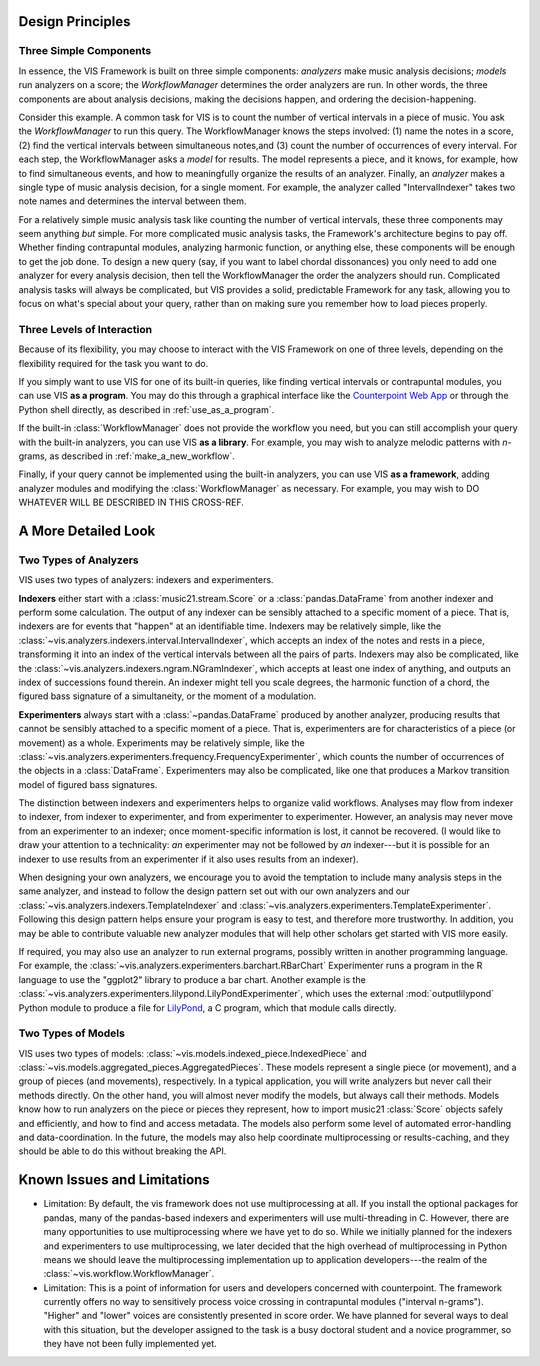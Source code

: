 .. _design_principles:

Design Principles
=================

Three Simple Components
^^^^^^^^^^^^^^^^^^^^^^^^^^^^^

In essence, the VIS Framework is built on three simple components: *analyzers* make music analysis decisions; *models* run analyzers on a score; the *WorkflowManager* determines the order analyzers are run.
In other words, the three components are about analysis decisions, making the decisions happen, and ordering the decision-happening.

Consider this example.
A common task for VIS is to count the number of vertical intervals in a piece of music.
You ask the *WorkflowManager* to run this query.
The WorkflowManager knows the steps involved: (1) name the notes in a score, (2) find the vertical intervals between simultaneous notes,and (3) count the number of occurrences of every interval.
For each step, the WorkflowManager asks a *model* for results.
The model represents a piece, and it knows, for example, how to find simultaneous events, and how to meaningfully organize the results of an analyzer.
Finally, an *analyzer* makes a single type of music analysis decision, for a single moment.
For example, the analyzer called "IntervalIndexer" takes two note names and determines the interval between them.

For a relatively simple music analysis task like counting the number of vertical intervals, these three components may seem anything *but* simple.
For more complicated music analysis tasks, the Framework's architecture begins to pay off.
Whether finding contrapuntal modules, analyzing harmonic function, or anything else, these components will be enough to get the job done.
To design a new query (say, if you want to label chordal dissonances) you only need to add one analyzer for every analysis decision, then tell the WorkflowManager the order the analyzers should run.
Complicated analysis tasks will always be complicated, but VIS provides a solid, predictable Framework for any task, allowing you to focus on what's special about your query, rather than on making sure you remember how to load pieces properly.

Three Levels of Interaction
^^^^^^^^^^^^^^^^^^^^^^^^^^^^^^^^^^^

Because of its flexibility, you may choose to interact with the VIS Framework on one of three levels, depending on the flexibility required for the task you want to do.

If you simply want to use VIS for one of its built-in queries, like finding vertical intervals or contrapuntal modules, you can use VIS **as a program**.
You may do this through a graphical interface like the `Counterpoint Web App <https://counterpoint.elvisproject.ca>`_ or through the Python shell directly, as described in :ref:`use_as_a_program`.

If the built-in :class:`WorkflowManager` does not provide the workflow you need, but you can still accomplish your query with the built-in analyzers, you can use VIS **as a library**.
For example, you may wish to analyze melodic patterns with *n*-grams, as described in :ref:`make_a_new_workflow`.

Finally, if your query cannot be implemented using the built-in analyzers, you can use VIS **as a framework**, adding analyzer modules and modifying the :class:`WorkflowManager` as necessary.
For example, you may wish to DO WHATEVER WILL BE DESCRIBED IN THIS CROSS-REF.

A More Detailed Look
=========================

Two Types of Analyzers
^^^^^^^^^^^^^^^^^^^^^^^^^

VIS uses two types of analyzers: indexers and experimenters.

**Indexers** either start with a :class:`music21.stream.Score` or a :class:`pandas.DataFrame` from another indexer and perform some calculation.
The output of any indexer can be sensibly attached to a specific moment of a piece.
That is, indexers are for events that "happen" at an identifiable time.
Indexers may be relatively simple, like the :class:`~vis.analyzers.indexers.interval.IntervalIndexer`, which accepts an index of the notes and rests in a piece, transforming it into an index of the vertical intervals between all the pairs of parts.
Indexers may also be complicated, like the :class:`~vis.analyzers.indexers.ngram.NGramIndexer`, which accepts at least one index of anything, and outputs an index of successions found therein.
An indexer might tell you scale degrees, the harmonic function of a chord, the figured bass signature of a simultaneity, or the moment of a modulation.

**Experimenters** always start with a :class:`~pandas.DataFrame` produced by another analyzer, producing results that cannot be sensibly attached to a specific moment of a piece.
That is, experimenters are for characteristics of a piece (or movement) as a whole.
Experiments may be relatively simple, like the :class:`~vis.analyzers.experimenters.frequency.FrequencyExperimenter`, which counts the number of occurrences of the objects in a :class:`DataFrame`.
Experimenters may also be complicated, like one that produces a Markov transition model of figured bass signatures.

The distinction between indexers and experimenters helps to organize valid workflows.
Analyses may flow from indexer to indexer, from indexer to experimenter, and from experimenter to experimenter.
However, an analysis may never move from an experimenter to an indexer; once moment-specific information is lost, it cannot be recovered.
(I would like to draw your attention to a technicality: *an* experimenter may not be followed by *an* indexer---but it is possible for an indexer to use results from an experimenter if it also uses results from an indexer).

When designing your own analyzers, we encourage you to avoid the temptation to include many analysis steps in the same analyzer, and instead to follow the design pattern set out with our own analyzers and our :class:`~vis.analyzers.indexers.TemplateIndexer` and :class:`~vis.analyzers.experimenters.TemplateExperimenter`.
Following this design pattern helps ensure your program is easy to test, and therefore more trustworthy.
In addition, you may be able to contribute valuable new analyzer modules that will help other scholars get started with VIS more easily.

If required, you may also use an analyzer to run external programs, possibly written in another programming language.
For example, the :class:`~vis.analyzers.experimenters.barchart.RBarChart` Experimenter runs a program in the R language to use the "ggplot2" library to produce a bar chart.
Another example is the :class:`~vis.analyzers.experimenters.lilypond.LilyPondExperimenter`, which uses the external :mod:`outputlilypond` Python module to produce a file for `LilyPond <https://lilypond.org>`_, a C program, which that module calls directly.

Two Types of Models
^^^^^^^^^^^^^^^^^^^^^^^^^

VIS uses two types of models: :class:`~vis.models.indexed_piece.IndexedPiece` and :class:`~vis.models.aggregated_pieces.AggregatedPieces`.
These models represent a single piece (or movement), and a group of pieces (and movements), respectively.
In a typical application, you will write analyzers but never call their methods directly.
On the other hand, you will almost never modify the models, but always call their methods.
Models know how to run analyzers on the piece or pieces they represent, how to import music21 :class:`Score` objects safely and efficiently, and how to find and access metadata.
The models also perform some level of automated error-handling and data-coordination.
In the future, the models may also help coordinate multiprocessing or results-caching, and they should be able to do this without breaking the API.

.. _known_issues_and_limitations:

Known Issues and Limitations
============================
* Limitation: By default, the vis framework does not use multiprocessing at all. If you install the optional packages for pandas, many of the pandas-based indexers and experimenters will use multi-threading in C. However, there are many opportunities to use multiprocessing where we have yet to do so. While we initially planned for the indexers and experimenters to use multiprocessing, we later decided that the high overhead of multiprocessing in Python means we should leave the multiprocessing implementation up to application developers---the realm of the :class:`~vis.workflow.WorkflowManager`.

* Limitation: This is a point of information for users and developers concerned with counterpoint. The framework currently offers no way to sensitively process voice crossing in contrapuntal modules ("interval n-grams"). "Higher" and "lower" voices are consistently presented in score order. We have planned for several ways to deal with this situation, but the developer assigned to the task is a busy doctoral student and a novice programmer, so they have not been fully implemented yet.

